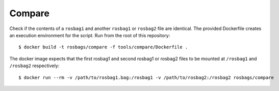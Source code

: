 =======
Compare
=======

Check if the contents of a ``rosbag1`` and another ``rosbag1`` or ``rosbag2`` file are identical. The provided Dockerfile creates an execution environment for the script. Run from the root of this repository::

  $ docker build -t rosbags/compare -f tools/compare/Dockerfile .

The docker image expects that the first rosbag1 and second rosbag1 or rosbag2 files to be mounted at ``/rosbag1`` and ``/rosbag2`` respectively::

  $ docker run --rm -v /path/to/rosbag1.bag:/rosbag1 -v /path/to/rosbag2:/rosbag2 rosbags/compare
